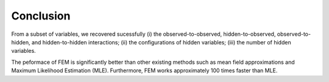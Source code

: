 Conclusion
=============================================

From a subset of variables, we recovered sucessfully 
(i) the observed-to-observed, hidden-to-observed, observed-to-hidden, and hidden-to-hidden interactions;
(ii) the configurations of hidden variables;
(iii) the number of hidden variables.

The peformace of FEM is significantly better than other existing methods such as mean field approximations and Maximum Likelihood Estimation (MLE). Furthermore, FEM works approximately 100 times faster than MLE.


